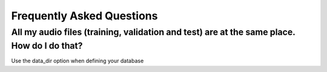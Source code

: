 Frequently Asked Questions
==========================


All my audio files (training, validation and test) are at the same place. How do I do that?
^^^^^^^^^^^^^^^^^^^^^^^^^^^^^^^^^^^^^^^^^^^^^^^^^^^^^^^^^^^^^^^^^^^^^^^^^^^^^^^^^^^^^^^^^^^

Use the data_dir option when defining your database